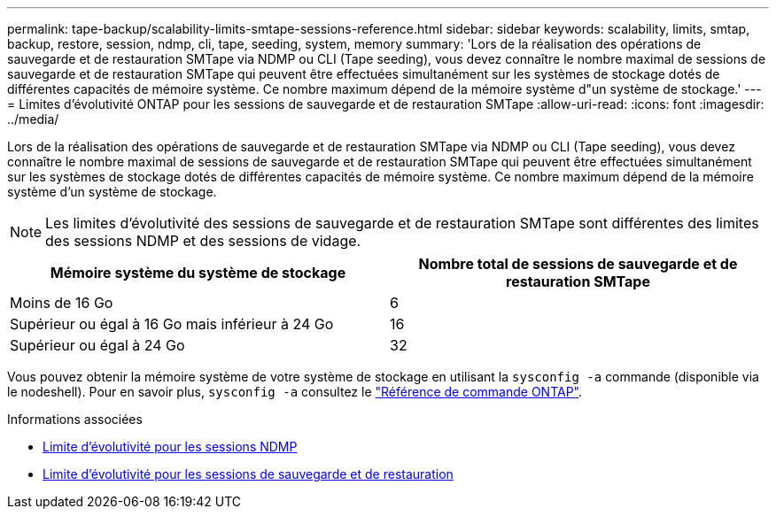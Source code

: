---
permalink: tape-backup/scalability-limits-smtape-sessions-reference.html 
sidebar: sidebar 
keywords: scalability, limits, smtap, backup, restore, session, ndmp, cli, tape, seeding, system, memory 
summary: 'Lors de la réalisation des opérations de sauvegarde et de restauration SMTape via NDMP ou CLI (Tape seeding), vous devez connaître le nombre maximal de sessions de sauvegarde et de restauration SMTape qui peuvent être effectuées simultanément sur les systèmes de stockage dotés de différentes capacités de mémoire système. Ce nombre maximum dépend de la mémoire système d"un système de stockage.' 
---
= Limites d'évolutivité ONTAP pour les sessions de sauvegarde et de restauration SMTape
:allow-uri-read: 
:icons: font
:imagesdir: ../media/


[role="lead"]
Lors de la réalisation des opérations de sauvegarde et de restauration SMTape via NDMP ou CLI (Tape seeding), vous devez connaître le nombre maximal de sessions de sauvegarde et de restauration SMTape qui peuvent être effectuées simultanément sur les systèmes de stockage dotés de différentes capacités de mémoire système. Ce nombre maximum dépend de la mémoire système d'un système de stockage.

[NOTE]
====
Les limites d'évolutivité des sessions de sauvegarde et de restauration SMTape sont différentes des limites des sessions NDMP et des sessions de vidage.

====
|===
| Mémoire système du système de stockage | Nombre total de sessions de sauvegarde et de restauration SMTape 


 a| 
Moins de 16 Go
 a| 
6



 a| 
Supérieur ou égal à 16 Go mais inférieur à 24 Go
 a| 
16



 a| 
Supérieur ou égal à 24 Go
 a| 
32

|===
Vous pouvez obtenir la mémoire système de votre système de stockage en utilisant la `sysconfig -a` commande (disponible via le nodeshell). Pour en savoir plus, `sysconfig -a` consultez le link:https://docs.netapp.com/us-en/ontap-cli/system-node-run.html["Référence de commande ONTAP"^].

.Informations associées
* xref:scalability-limits-ndmp-sessions-reference.adoc[Limite d'évolutivité pour les sessions NDMP]
* xref:scalability-limits-dump-backup-restore-sessions-concept.adoc[Limite d'évolutivité pour les sessions de sauvegarde et de restauration]

